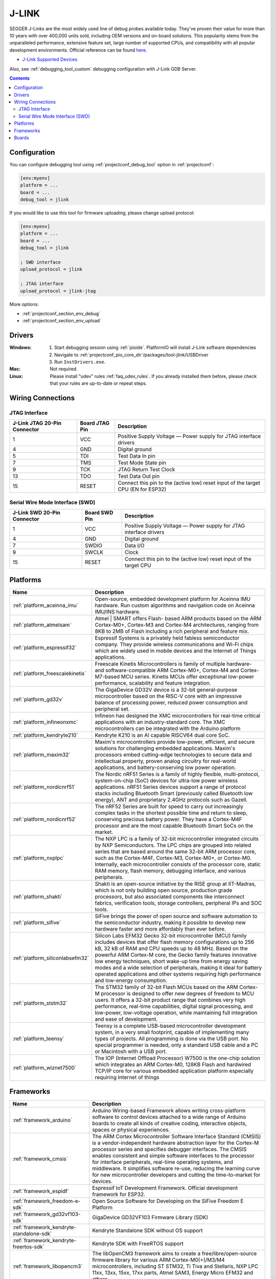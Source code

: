 ..  Copyright (c) 2014-present PlatformIO <contact@platformio.org>
    Licensed under the Apache License, Version 2.0 (the "License");
    you may not use this file except in compliance with the License.
    You may obtain a copy of the License at
       http://www.apache.org/licenses/LICENSE-2.0
    Unless required by applicable law or agreed to in writing, software
    distributed under the License is distributed on an "AS IS" BASIS,
    WITHOUT WARRANTIES OR CONDITIONS OF ANY KIND, either express or implied.
    See the License for the specific language governing permissions and
    limitations under the License.

.. _debugging_tool_jlink:

J-LINK
======

.. image:: ../../_static/images/debug_probes/jlink.png
  :target: https://www.segger.com/jlink-debug-probes.html?utm_source=platformio&utm_medium=docs

SEGGER J-Links are the most widely used line of debug probes available today.
They've proven their value for more than 10 years with over 400,000 units sold,
including OEM versions and on-board solutions. This popularity stems from the
unparalleled performance, extensive feature set, large number of supported
CPUs, and compatibility with all popular development environments.
Official reference can be found `here <https://www.segger.com/jlink-debug-probes.html?utm_source=platformio&utm_medium=docs>`__.

* `J-Link Supported Devices <https://www.segger.com/downloads/supported_devices_jlink.php?utm_source=platformio&utm_medium=docs>`__

Also, see :ref:`debugging_tool_custom` debugging configuration with
J-Link GDB Server.

.. contents:: Contents
    :local:

Configuration
-------------

You can configure debugging tool using :ref:`projectconf_debug_tool` option in
:ref:`projectconf`:

.. code-block:: ini

    [env:myenv]
    platform = ...
    board = ...
    debug_tool = jlink

If you would like to use this tool for firmware uploading, please change
upload protocol:

.. code-block:: ini

    [env:myenv]
    platform = ...
    board = ...
    debug_tool = jlink

    ; SWD interface
    upload_protocol = jlink

    ; JTAG interface
    upload_protocol = jlink-jtag

More options:

* :ref:`projectconf_section_env_debug`
* :ref:`projectconf_section_env_upload`

Drivers
-------

:Windows:
  1. Start debugging session using :ref:`pioide`. PlatformIO will install
     J-Link software dependencies
  2. Navigate to :ref:`projectconf_pio_core_dir`/packages/tool-jlink/USBDriver
  3. Run ``InstDrivers.exe``.

:Mac:
  Not required.

:Linux:
  Please install "udev" rules :ref:`faq_udev_rules`. If you already installed
  them before, please check that your rules are up-to-date or repeat steps.

Wiring Connections
------------------

.. image:: ../../_static/images/debug_probes/generic_jtag_swd_connector.jpg

JTAG Interface
~~~~~~~~~~~~~~

.. list-table::
  :header-rows:  1

  * - J-Link JTAG 20-Pin Connector
    - Board JTAG Pin
    - Description
  * - 1
    - VCC
    - Positive Supply Voltage — Power supply for JTAG interface drivers
  * - 4
    - GND
    - Digital ground
  * - 5
    - TDI
    - Test Data In pin
  * - 7
    - TMS
    - Test Mode State pin
  * - 9
    - TCK
    - JTAG Return Test Clock
  * - 13
    - TDO
    - Test Data Out pin
  * - 15
    - RESET
    - Connect this pin to the (active low) reset input of the target CPU (EN for ESP32)

Serial Wire Mode Interface (SWD)
~~~~~~~~~~~~~~~~~~~~~~~~~~~~~~~~

.. list-table::
  :header-rows:  1

  * - J-Link SWD 20-Pin Connector
    - Board SWD Pin
    - Description
  * - 1
    - VCC
    - Positive Supply Voltage — Power supply for JTAG interface drivers
  * - 4
    - GND
    - Digital ground
  * - 7
    - SWDIO
    - Data I/O
  * - 9
    - SWCLK
    - Clock
  * - 15
    - RESET
    - Connect this pin to the (active low) reset input of the target CPU

.. begin_platforms

Platforms
---------
.. list-table::
    :header-rows:  1

    * - Name
      - Description

    * - :ref:`platform_aceinna_imu`
      - Open-source, embedded development platform for Aceinna IMU hardware. Run custom algorithms and navigation code on Aceinna IMU/INS hardware.

    * - :ref:`platform_atmelsam`
      - Atmel | SMART offers Flash- based ARM products based on the ARM Cortex-M0+, Cortex-M3 and Cortex-M4 architectures, ranging from 8KB to 2MB of Flash including a rich peripheral and feature mix.

    * - :ref:`platform_espressif32`
      - Espressif Systems is a privately held fabless semiconductor company. They provide wireless communications and Wi-Fi chips which are widely used in mobile devices and the Internet of Things applications.

    * - :ref:`platform_freescalekinetis`
      - Freescale Kinetis Microcontrollers is family of multiple hardware- and software-compatible ARM Cortex-M0+, Cortex-M4 and Cortex-M7-based MCU series. Kinetis MCUs offer exceptional low-power performance, scalability and feature integration.

    * - :ref:`platform_gd32v`
      - The GigaDevice GD32V device is a 32-bit general-purpose microcontroller based on the RISC-V core with an impressive balance of processing power, reduced power consumption and peripheral set.

    * - :ref:`platform_infineonxmc`
      - Infineon has designed the XMC microcontrollers for real-time critical applications with an industry-standard core. The XMC microcontrollers can be integrated with the Arduino platform

    * - :ref:`platform_kendryte210`
      - Kendryte K210 is an AI capable RISCV64 dual core SoC.

    * - :ref:`platform_maxim32`
      - Maxim's microcontrollers provide low-power, efficient, and secure solutions for challenging embedded applications. Maxim's processors embed cutting-edge technologies to secure data and intellectual property, proven analog circuitry for real-world applications, and battery-conserving low power operation.

    * - :ref:`platform_nordicnrf51`
      - The Nordic nRF51 Series is a family of highly flexible, multi-protocol, system-on-chip (SoC) devices for ultra-low power wireless applications. nRF51 Series devices support a range of protocol stacks including Bluetooth Smart (previously called Bluetooth low energy), ANT and proprietary 2.4GHz protocols such as Gazell.

    * - :ref:`platform_nordicnrf52`
      - The nRF52 Series are built for speed to carry out increasingly complex tasks in the shortest possible time and return to sleep, conserving precious battery power. They have a Cortex-M4F processor and are the most capable Bluetooth Smart SoCs on the market.

    * - :ref:`platform_nxplpc`
      - The NXP LPC is a family of 32-bit microcontroller integrated circuits by NXP Semiconductors. The LPC chips are grouped into related series that are based around the same 32-bit ARM processor core, such as the Cortex-M4F, Cortex-M3, Cortex-M0+, or Cortex-M0. Internally, each microcontroller consists of the processor core, static RAM memory, flash memory, debugging interface, and various peripherals.

    * - :ref:`platform_shakti`
      - Shakti is an open-source initiative by the RISE group at IIT-Madras, which is not only building open source, production grade processors, but also associated components like interconnect fabrics, verification tools, storage controllers, peripheral IPs and SOC tools.

    * - :ref:`platform_sifive`
      - SiFive brings the power of open source and software automation to the semiconductor industry, making it possible to develop new hardware faster and more affordably than ever before. 

    * - :ref:`platform_siliconlabsefm32`
      - Silicon Labs EFM32 Gecko 32-bit microcontroller (MCU) family includes devices that offer flash memory configurations up to 256 kB, 32 kB of RAM and CPU speeds up to 48 MHz. Based on the powerful ARM Cortex-M core, the Gecko family features innovative low energy techniques, short wake-up time from energy saving modes and a wide selection of peripherals, making it ideal for battery operated applications and other systems requiring high performance and low-energy consumption.

    * - :ref:`platform_ststm32`
      - The STM32 family of 32-bit Flash MCUs based on the ARM Cortex-M processor is designed to offer new degrees of freedom to MCU users. It offers a 32-bit product range that combines very high performance, real-time capabilities, digital signal processing, and low-power, low-voltage operation, while maintaining full integration and ease of development.

    * - :ref:`platform_teensy`
      - Teensy is a complete USB-based microcontroller development system, in a very small footprint, capable of implementing many types of projects. All programming is done via the USB port. No special programmer is needed, only a standard USB cable and a PC or Macintosh with a USB port.

    * - :ref:`platform_wiznet7500`
      - The IOP (Internet Offload Processor) W7500 is the one-chip solution which integrates an ARM Cortex-M0, 128KB Flash and hardwired TCP/IP core for various embedded application platform especially requiring Internet of things

Frameworks
----------
.. list-table::
    :header-rows:  1

    * - Name
      - Description

    * - :ref:`framework_arduino`
      - Arduino Wiring-based Framework allows writing cross-platform software to control devices attached to a wide range of Arduino boards to create all kinds of creative coding, interactive objects, spaces or physical experiences.

    * - :ref:`framework_cmsis`
      - The ARM Cortex Microcontroller Software Interface Standard (CMSIS) is a vendor-independent hardware abstraction layer for the Cortex-M processor series and specifies debugger interfaces. The CMSIS enables consistent and simple software interfaces to the processor for interface peripherals, real-time operating systems, and middleware. It simplifies software re-use, reducing the learning curve for new microcontroller developers and cutting the time-to-market for devices.

    * - :ref:`framework_espidf`
      - Espressif IoT Development Framework. Official development framework for ESP32.

    * - :ref:`framework_freedom-e-sdk`
      - Open Source Software for Developing on the SiFive Freedom E Platform

    * - :ref:`framework_gd32vf103-sdk`
      - GigaDevice GD32VF103 Firmware Library (SDK)

    * - :ref:`framework_kendryte-standalone-sdk`
      - Kendryte Standalone SDK without OS support

    * - :ref:`framework_kendryte-freertos-sdk`
      - Kendryte SDK with FreeRTOS support

    * - :ref:`framework_libopencm3`
      - The libOpenCM3 framework aims to create a free/libre/open-source firmware library for various ARM Cortex-M0(+)/M3/M4 microcontrollers, including ST STM32, Ti Tiva and Stellaris, NXP LPC 11xx, 13xx, 15xx, 17xx parts, Atmel SAM3, Energy Micro EFM32 and others.

    * - :ref:`framework_mbed`
      - The mbed framework The mbed SDK has been designed to provide enough hardware abstraction to be intuitive and concise, yet powerful enough to build complex projects. It is built on the low-level ARM CMSIS APIs, allowing you to code down to the metal if needed. In addition to RTOS, USB and Networking libraries, a cookbook of hundreds of reusable peripheral and module libraries have been built on top of the SDK by the mbed Developer Community.

    * - :ref:`framework_shakti-sdk`
      - A software development kit for developing applications on Shakti class of processors

    * - :ref:`framework_simba`
      - Simba is an RTOS and build framework. It aims to make embedded programming easy and portable.

    * - :ref:`framework_spl`
      - The ST Standard Peripheral Library provides a set of functions for handling the peripherals on the STM32 Cortex-M3 family. The idea is to save the user (the new user, in particular) having to deal directly with the registers.

    * - :ref:`framework_stm32cube`
      - STM32Cube embedded software libraries, including: The HAL hardware abstraction layer, enabling portability between different STM32 devices via standardized API calls; The Low-Layer (LL) APIs, a light-weight, optimized, expert oriented set of APIs designed for both performance and runtime efficiency.

    * - :ref:`framework_zephyr`
      - The Zephyr Project is a scalable real-time operating system (RTOS) supporting multiple hardware architectures, optimized for resource constrained devices, and built with safety and security in mind.

Boards
------

.. note::
    For more detailed ``board`` information please scroll tables below by horizontal.


.. list-table::
    :header-rows:  1

    * - Name
      - Platform
      - Debug
      - MCU
      - Frequency
      - Flash
      - RAM
    * - :ref:`board_ststm32_1bitsy_stm32f415rgt`
      - :ref:`platform_ststm32`
      - External
      - STM32F415RGT
      - 168MHz
      - 1MB
      - 128KB
    * - :ref:`board_ststm32_disco_f412zg`
      - :ref:`platform_ststm32`
      - On-board
      - STM32F412ZGT6
      - 100MHz
      - 1MB
      - 256KB
    * - :ref:`board_ststm32_disco_f723ie`
      - :ref:`platform_ststm32`
      - On-board
      - STM32F723IEK6
      - 216MHz
      - 512KB
      - 192KB
    * - :ref:`board_ststm32_armed_v1`
      - :ref:`platform_ststm32`
      - External
      - STM32F407VET6
      - 168MHz
      - 512KB
      - 192KB
    * - :ref:`board_ststm32_rumba32_f446ve`
      - :ref:`platform_ststm32`
      - External
      - STM32F446RET6
      - 180MHz
      - 512KB
      - 128KB
    * - :ref:`board_ststm32_remram_v1`
      - :ref:`platform_ststm32`
      - On-board
      - STM32F765VIT6
      - 216MHz
      - 2MB
      - 512KB
    * - :ref:`board_ststm32_st3dp001_eval`
      - :ref:`platform_ststm32`
      - On-board
      - STM32F401VGT6
      - 84MHz
      - 512KB
      - 96KB
    * - :ref:`board_ststm32_b96b_f446ve`
      - :ref:`platform_ststm32`
      - On-board
      - STM32F446VET6
      - 168MHz
      - 512KB
      - 128KB
    * - :ref:`board_nordicnrf52_96b_nitrogen`
      - :ref:`platform_nordicnrf52`
      - External
      - NRF52832
      - 64MHz
      - 512KB
      - 64KB
    * - :ref:`board_espressif32_esp32cam`
      - :ref:`platform_espressif32`
      - External
      - ESP32
      - 240MHz
      - 4MB
      - 320KB
    * - :ref:`board_espressif32_alksesp32`
      - :ref:`platform_espressif32`
      - External
      - ESP32
      - 240MHz
      - 4MB
      - 320KB
    * - :ref:`board_nxplpc_lpc11u24_301`
      - :ref:`platform_nxplpc`
      - On-board
      - LPC11U24
      - 48MHz
      - 32KB
      - 8KB
    * - :ref:`board_aceinna_imu_LowCostRTK`
      - :ref:`platform_aceinna_imu`
      - On-board
      - STM32F469NIH6
      - 180MHz
      - 1MB
      - 384KB
    * - :ref:`board_aceinna_imu_OpenIMU300`
      - :ref:`platform_aceinna_imu`
      - External
      - STM32F405RG
      - 120MHz
      - 1MB
      - 128KB
    * - :ref:`board_aceinna_imu_OpenIMU300ZA`
      - :ref:`platform_aceinna_imu`
      - External
      - STM32F405RG
      - 120MHz
      - 1MB
      - 128KB
    * - :ref:`board_aceinna_imu_OpenIMU330`
      - :ref:`platform_aceinna_imu`
      - External
      - STM32L431CB
      - 80MHz
      - 128KB
      - 64KB
    * - :ref:`board_nordicnrf52_adafruit_feather_nrf52832`
      - :ref:`platform_nordicnrf52`
      - External
      - NRF52832
      - 64MHz
      - 512KB
      - 64KB
    * - :ref:`board_atmelsam_adafruit_circuitplayground_m0`
      - :ref:`platform_atmelsam`
      - External
      - SAMD21G18A
      - 48MHz
      - 256KB
      - 32KB
    * - :ref:`board_atmelsam_adafruit_crickit_m0`
      - :ref:`platform_atmelsam`
      - External
      - SAMD21G18A
      - 48MHz
      - 256KB
      - 32KB
    * - :ref:`board_espressif32_featheresp32`
      - :ref:`platform_espressif32`
      - External
      - ESP32
      - 240MHz
      - 4MB
      - 320KB
    * - :ref:`board_atmelsam_adafruit_feather_m0`
      - :ref:`platform_atmelsam`
      - External
      - SAMD21G18A
      - 48MHz
      - 256KB
      - 32KB
    * - :ref:`board_atmelsam_adafruit_feather_m0_express`
      - :ref:`platform_atmelsam`
      - External
      - SAMD21G18A
      - 48MHz
      - 256KB
      - 32KB
    * - :ref:`board_atmelsam_adafruit_feather_m4`
      - :ref:`platform_atmelsam`
      - External
      - SAMD51J19A
      - 120MHz
      - 512KB
      - 192KB
    * - :ref:`board_nordicnrf52_adafruit_feather_nrf52840`
      - :ref:`platform_nordicnrf52`
      - External
      - NRF52840
      - 64MHz
      - 796KB
      - 243KB
    * - :ref:`board_atmelsam_adafruit_gemma_m0`
      - :ref:`platform_atmelsam`
      - External
      - SAMD21E18A
      - 48MHz
      - 256KB
      - 32KB
    * - :ref:`board_atmelsam_adafruit_grandcentral_m4`
      - :ref:`platform_atmelsam`
      - External
      - SAMD51P20A
      - 120MHz
      - 1MB
      - 256KB
    * - :ref:`board_atmelsam_adafruit_hallowing`
      - :ref:`platform_atmelsam`
      - External
      - SAMD21G18A
      - 48MHz
      - 256KB
      - 32KB
    * - :ref:`board_atmelsam_adafruit_hallowing_m4`
      - :ref:`platform_atmelsam`
      - External
      - SAMD51J19A
      - 120MHz
      - 496KB
      - 192KB
    * - :ref:`board_atmelsam_adafruit_itsybitsy_m0`
      - :ref:`platform_atmelsam`
      - External
      - SAMD21G18A
      - 48MHz
      - 256KB
      - 32KB
    * - :ref:`board_atmelsam_adafruit_itsybitsy_m4`
      - :ref:`platform_atmelsam`
      - External
      - SAMD51G19A
      - 120MHz
      - 512KB
      - 192KB
    * - :ref:`board_atmelsam_adafruit_monster_m4sk`
      - :ref:`platform_atmelsam`
      - External
      - SAMD51J19A
      - 120MHz
      - 496KB
      - 192KB
    * - :ref:`board_atmelsam_adafruit_metro_m0`
      - :ref:`platform_atmelsam`
      - External
      - SAMD21G18A
      - 48MHz
      - 256KB
      - 32KB
    * - :ref:`board_atmelsam_adafruit_metro_m4`
      - :ref:`platform_atmelsam`
      - External
      - SAMD51J19A
      - 120MHz
      - 512KB
      - 192KB
    * - :ref:`board_atmelsam_adafruit_metro_m4_airliftlite`
      - :ref:`platform_atmelsam`
      - External
      - SAMD51J19A
      - 120MHz
      - 512KB
      - 192KB
    * - :ref:`board_atmelsam_adafruit_pygamer_advance_m4`
      - :ref:`platform_atmelsam`
      - External
      - SAMD51J20A
      - 120MHz
      - 1MB
      - 256KB
    * - :ref:`board_atmelsam_adafruit_pygamer_m4`
      - :ref:`platform_atmelsam`
      - External
      - SAMD51J19A
      - 120MHz
      - 512KB
      - 192KB
    * - :ref:`board_atmelsam_adafruit_pyportal_m4`
      - :ref:`platform_atmelsam`
      - External
      - SAMD51J20A
      - 120MHz
      - 1MB
      - 256KB
    * - :ref:`board_atmelsam_adafruit_trellis_m4`
      - :ref:`platform_atmelsam`
      - External
      - SAMD51J19A
      - 120MHz
      - 512KB
      - 192KB
    * - :ref:`board_atmelsam_adafruit_trinket_m0`
      - :ref:`platform_atmelsam`
      - External
      - SAMD21E18A
      - 48MHz
      - 256KB
      - 32KB
    * - :ref:`board_atmelsam_adafruit_pirkey`
      - :ref:`platform_atmelsam`
      - External
      - SAMD21E18A
      - 48MHz
      - 256KB
      - 32KB
    * - :ref:`board_atmelsam_adafruit_pybadge_airlift_m4`
      - :ref:`platform_atmelsam`
      - External
      - SAMD51J20A
      - 120MHz
      - 1008KB
      - 192KB
    * - :ref:`board_atmelsam_adafruit_pybadge_m4`
      - :ref:`platform_atmelsam`
      - External
      - SAMD51J19A
      - 120MHz
      - 512KB
      - 192KB
    * - :ref:`board_ststm32_afroflight_f103cb`
      - :ref:`platform_ststm32`
      - External
      - STM32F103CBT6
      - 72MHz
      - 128KB
      - 20KB
    * - :ref:`board_atmelsam_due`
      - :ref:`platform_atmelsam`
      - External
      - AT91SAM3X8E
      - 84MHz
      - 512KB
      - 96KB
    * - :ref:`board_atmelsam_dueUSB`
      - :ref:`platform_atmelsam`
      - External
      - AT91SAM3X8E
      - 84MHz
      - 512KB
      - 96KB
    * - :ref:`board_atmelsam_mzeroUSB`
      - :ref:`platform_atmelsam`
      - External
      - SAMD21G18A
      - 48MHz
      - 256KB
      - 32KB
    * - :ref:`board_atmelsam_mzeroproUSB`
      - :ref:`platform_atmelsam`
      - External
      - SAMD21G18A
      - 48MHz
      - 256KB
      - 32KB
    * - :ref:`board_atmelsam_mzeropro`
      - :ref:`platform_atmelsam`
      - On-board
      - SAMD21G18A
      - 48MHz
      - 256KB
      - 32KB
    * - :ref:`board_atmelsam_mkrfox1200`
      - :ref:`platform_atmelsam`
      - External
      - SAMD21G18A
      - 48MHz
      - 256KB
      - 32KB
    * - :ref:`board_atmelsam_mkrgsm1400`
      - :ref:`platform_atmelsam`
      - External
      - SAMD21G18A
      - 48MHz
      - 256KB
      - 32KB
    * - :ref:`board_atmelsam_mkrnb1500`
      - :ref:`platform_atmelsam`
      - External
      - SAMD21G18A
      - 48MHz
      - 256KB
      - 32KB
    * - :ref:`board_atmelsam_mkrwan1300`
      - :ref:`platform_atmelsam`
      - External
      - SAMD21G18A
      - 48MHz
      - 256KB
      - 32KB
    * - :ref:`board_atmelsam_mkrwifi1010`
      - :ref:`platform_atmelsam`
      - External
      - SAMD21G18A
      - 48MHz
      - 256KB
      - 32KB
    * - :ref:`board_atmelsam_mkr1000USB`
      - :ref:`platform_atmelsam`
      - External
      - SAMD21G18A
      - 48MHz
      - 256KB
      - 32KB
    * - :ref:`board_atmelsam_mkrzero`
      - :ref:`platform_atmelsam`
      - External
      - SAMD21G18A
      - 48MHz
      - 256KB
      - 32KB
    * - :ref:`board_atmelsam_tian`
      - :ref:`platform_atmelsam`
      - External
      - SAMD21G18A
      - 48MHz
      - 256KB
      - 32KB
    * - :ref:`board_atmelsam_zero`
      - :ref:`platform_atmelsam`
      - On-board
      - SAMD21G18A
      - 48MHz
      - 256KB
      - 32KB
    * - :ref:`board_atmelsam_zeroUSB`
      - :ref:`platform_atmelsam`
      - External
      - SAMD21G18A
      - 48MHz
      - 256KB
      - 32KB
    * - :ref:`board_ststm32_armstrap_eagle1024`
      - :ref:`platform_ststm32`
      - External
      - STM32F417VGT6
      - 168MHz
      - 1MB
      - 192KB
    * - :ref:`board_ststm32_armstrap_eagle2048`
      - :ref:`platform_ststm32`
      - External
      - STM32F427VIT6
      - 168MHz
      - 1.99MB
      - 256KB
    * - :ref:`board_ststm32_armstrap_eagle512`
      - :ref:`platform_ststm32`
      - External
      - STM32F407VET6
      - 168MHz
      - 512KB
      - 192KB
    * - :ref:`board_shakti_artix7_35t`
      - :ref:`platform_shakti`
      - On-board
      - E-CLASS
      - 50MHz
      - 0B
      - 128KB
    * - :ref:`board_shakti_artix7_100t`
      - :ref:`platform_shakti`
      - On-board
      - C-CLASS
      - 50MHz
      - 0B
      - 128MB
    * - :ref:`board_sifive_e310-arty`
      - :ref:`platform_sifive`
      - On-board
      - FE310
      - 450MHz
      - 16MB
      - 256MB
    * - :ref:`board_atmelsam_samr21_xpro`
      - :ref:`platform_atmelsam`
      - On-board
      - SAMR21G18A
      - 48MHz
      - 256KB
      - 32KB
    * - :ref:`board_atmelsam_samd21g18a`
      - :ref:`platform_atmelsam`
      - On-board
      - SAMD21G18A
      - 48MHz
      - 256KB
      - 32KB
    * - :ref:`board_atmelsam_samd21_xpro`
      - :ref:`platform_atmelsam`
      - On-board
      - SAMD21J18A
      - 48MHz
      - 256KB
      - 32KB
    * - :ref:`board_atmelsam_saml21_xpro_b`
      - :ref:`platform_atmelsam`
      - On-board
      - SAML21J18B
      - 48MHz
      - 256KB
      - 32KB
    * - :ref:`board_nordicnrf51_bbcmicrobit`
      - :ref:`platform_nordicnrf51`
      - On-board
      - NRF51822
      - 16MHz
      - 256KB
      - 16KB
    * - :ref:`board_nordicnrf52_laird_bl652_dvk`
      - :ref:`platform_nordicnrf52`
      - On-board
      - NRF52832
      - 64MHz
      - 512KB
      - 64KB
    * - :ref:`board_nordicnrf52_laird_bl654_dvk`
      - :ref:`platform_nordicnrf52`
      - On-board
      - NRF52840
      - 64MHz
      - 1MB
      - 256KB
    * - :ref:`board_nxplpc_lpc4330_m4`
      - :ref:`platform_nxplpc`
      - On-board
      - LPC4330
      - 204MHz
      - 8MB
      - 264KB
    * - :ref:`board_ststm32_black_f407ve`
      - :ref:`platform_ststm32`
      - External
      - STM32F407VET6
      - 168MHz
      - 512KB
      - 128KB
    * - :ref:`board_ststm32_black_f407vg`
      - :ref:`platform_ststm32`
      - External
      - STM32F407VGT6
      - 168MHz
      - 512KB
      - 128KB
    * - :ref:`board_ststm32_black_f407ze`
      - :ref:`platform_ststm32`
      - External
      - STM32F407ZET6
      - 168MHz
      - 512KB
      - 128KB
    * - :ref:`board_ststm32_black_f407zg`
      - :ref:`platform_ststm32`
      - External
      - STM32F407ZGT6
      - 168MHz
      - 1MB
      - 128KB
    * - :ref:`board_ststm32_blackpill_f103c8`
      - :ref:`platform_ststm32`
      - External
      - STM32F103C8T6
      - 72MHz
      - 64KB
      - 20KB
    * - :ref:`board_ststm32_blackpill_f103c8_128`
      - :ref:`platform_ststm32`
      - External
      - STM32F103C8T6
      - 72MHz
      - 128KB
      - 20KB
    * - :ref:`board_ststm32_robotdyn_blackpill_f303cc`
      - :ref:`platform_ststm32`
      - External
      - STM32F303CCT6
      - 72MHz
      - 256KB
      - 40KB
    * - :ref:`board_ststm32_blackpill_f401cc`
      - :ref:`platform_ststm32`
      - External
      - STM32F401CCT6
      - 84MHz
      - 256KB
      - 64KB
    * - :ref:`board_ststm32_blue_f407ve_mini`
      - :ref:`platform_ststm32`
      - External
      - STM32F407VET6
      - 168MHz
      - 512KB
      - 128KB
    * - :ref:`board_ststm32_bluepill_f103c6`
      - :ref:`platform_ststm32`
      - External
      - STM32F103C6T6
      - 72MHz
      - 32KB
      - 10KB
    * - :ref:`board_ststm32_bluepill_f103c8`
      - :ref:`platform_ststm32`
      - External
      - STM32F103C8T6
      - 72MHz
      - 64KB
      - 20KB
    * - :ref:`board_ststm32_bluepill_f103c8_128k`
      - :ref:`platform_ststm32`
      - External
      - STM32F103C8T6
      - 72MHz
      - 128KB
      - 20KB
    * - :ref:`board_nordicnrf52_bluey`
      - :ref:`platform_nordicnrf52`
      - External
      - NRF52832
      - 64MHz
      - 512KB
      - 64KB
    * - :ref:`board_nordicnrf51_bluz_dk`
      - :ref:`platform_nordicnrf51`
      - External
      - NRF51822
      - 32MHz
      - 256KB
      - 32KB
    * - :ref:`board_nxplpc_lpc11u35_501`
      - :ref:`platform_nxplpc`
      - External
      - LPC11U35
      - 48MHz
      - 64KB
      - 10KB
    * - :ref:`board_nordicnrf51_calliope_mini`
      - :ref:`platform_nordicnrf51`
      - On-board
      - NRF51822
      - 16MHz
      - 256KB
      - 16KB
    * - :ref:`board_nordicnrf52_adafruit_cplaynrf52840`
      - :ref:`platform_nordicnrf52`
      - External
      - NRF52840
      - 64MHz
      - 796KB
      - 243KB
    * - :ref:`board_nxplpc_elektor_cocorico`
      - :ref:`platform_nxplpc`
      - On-board
      - LPC812
      - 30MHz
      - 16KB
      - 4KB
    * - :ref:`board_ststm32_coreboard_f401rc`
      - :ref:`platform_ststm32`
      - External
      - STM32F401RCT6
      - 84MHz
      - 256KB
      - 64KB
    * - :ref:`board_espressif32_d-duino-32`
      - :ref:`platform_espressif32`
      - External
      - ESP32
      - 240MHz
      - 4MB
      - 320KB
    * - :ref:`board_espressif32_esp32doit-devkit-v1`
      - :ref:`platform_espressif32`
      - External
      - ESP32
      - 240MHz
      - 4MB
      - 320KB
    * - :ref:`board_nordicnrf52_delta_dfbm_nq620`
      - :ref:`platform_nordicnrf52`
      - On-board
      - NRF52832
      - 64MHz
      - 512KB
      - 64KB
    * - :ref:`board_ststm32_demo_f030f4`
      - :ref:`platform_ststm32`
      - External
      - STM32F030F4P6
      - 48MHz
      - 16KB
      - 4KB
    * - :ref:`board_atmelsam_digix`
      - :ref:`platform_atmelsam`
      - External
      - AT91SAM3X8E
      - 84MHz
      - 512KB
      - 96KB
    * - :ref:`board_nxplpc_lpc1347`
      - :ref:`platform_nxplpc`
      - External
      - LPC1347
      - 72MHz
      - 64KB
      - 12KB
    * - :ref:`board_espressif32_pocket_32`
      - :ref:`platform_espressif32`
      - External
      - ESP32
      - 240MHz
      - 4MB
      - 320KB
    * - :ref:`board_nxplpc_lpc11u35`
      - :ref:`platform_nxplpc`
      - External
      - LPC11U35
      - 48MHz
      - 64KB
      - 10KB
    * - :ref:`board_siliconlabsefm32_efm32gg_stk3700`
      - :ref:`platform_siliconlabsefm32`
      - On-board
      - EFM32GG990F1024
      - 48MHz
      - 1MB
      - 128KB
    * - :ref:`board_siliconlabsefm32_efm32lg_stk3600`
      - :ref:`platform_siliconlabsefm32`
      - On-board
      - EFM32LG990F256
      - 48MHz
      - 256KB
      - 32KB
    * - :ref:`board_siliconlabsefm32_efm32wg_stk3800`
      - :ref:`platform_siliconlabsefm32`
      - On-board
      - EFM32WG990F256
      - 48MHz
      - 256KB
      - 32KB
    * - :ref:`board_siliconlabsefm32_efm32zg_stk3200`
      - :ref:`platform_siliconlabsefm32`
      - On-board
      - EFM32ZG222F32
      - 24MHz
      - 32KB
      - 4KB
    * - :ref:`board_espressif32_fm-devkit`
      - :ref:`platform_espressif32`
      - External
      - ESP32
      - 240MHz
      - 4MB
      - 320KB
    * - :ref:`board_espressif32_esp32vn-iot-uno`
      - :ref:`platform_espressif32`
      - External
      - ESP32
      - 240MHz
      - 4MB
      - 320KB
    * - :ref:`board_espressif32_espectro32`
      - :ref:`platform_espressif32`
      - External
      - ESP32
      - 240MHz
      - 4MB
      - 320KB
    * - :ref:`board_espressif32_espino32`
      - :ref:`platform_espressif32`
      - External
      - ESP32
      - 240MHz
      - 4MB
      - 320KB
    * - :ref:`board_nordicnrf52_electronut_blip`
      - :ref:`platform_nordicnrf52`
      - External
      - NRF52840
      - 64MHz
      - 1MB
      - 256KB
    * - :ref:`board_nordicnrf52_electronut_papyr`
      - :ref:`platform_nordicnrf52`
      - External
      - NRF52840
      - 64MHz
      - 1MB
      - 256KB
    * - :ref:`board_nxplpc_lpc4088_dm`
      - :ref:`platform_nxplpc`
      - On-board
      - LPC4088
      - 120MHz
      - 512KB
      - 96KB
    * - :ref:`board_nxplpc_lpc4088`
      - :ref:`platform_nxplpc`
      - On-board
      - LPC4088
      - 120MHz
      - 512KB
      - 96KB
    * - :ref:`board_ststm32_elmo_f411re`
      - :ref:`platform_ststm32`
      - External
      - STM32F411RET6
      - 100MHz
      - 512KB
      - 128KB
    * - :ref:`board_espressif32_esp-wrover-kit`
      - :ref:`platform_espressif32`
      - On-board
      - ESP32
      - 240MHz
      - 4MB
      - 320KB
    * - :ref:`board_espressif32_esp32dev`
      - :ref:`platform_espressif32`
      - External
      - ESP32
      - 240MHz
      - 4MB
      - 320KB
    * - :ref:`board_freescalekinetis_IBMEthernetKit`
      - :ref:`platform_freescalekinetis`
      - On-board
      - MK64FN1M0VLL12
      - 120MHz
      - 1MB
      - 256KB
    * - :ref:`board_ststm32_diymore_f407vgt`
      - :ref:`platform_ststm32`
      - External
      - STM32F407VGT6
      - 168MHz
      - 512KB
      - 128KB
    * - :ref:`board_ststm32_fk407m1`
      - :ref:`platform_ststm32`
      - External
      - STM32F407VET6
      - 168MHz
      - 512KB
      - 128KB
    * - :ref:`board_espressif32_firebeetle32`
      - :ref:`platform_espressif32`
      - External
      - ESP32
      - 240MHz
      - 4MB
      - 320KB
    * - :ref:`board_freescalekinetis_frdm_k20d50m`
      - :ref:`platform_freescalekinetis`
      - On-board
      - MK20DX128VLH5
      - 48MHz
      - 128KB
      - 16KB
    * - :ref:`board_freescalekinetis_frdm_k22f`
      - :ref:`platform_freescalekinetis`
      - On-board
      - MK22FN512VLH12
      - 120MHz
      - 512KB
      - 128KB
    * - :ref:`board_freescalekinetis_frdm_k64f`
      - :ref:`platform_freescalekinetis`
      - On-board
      - MK64FN1M0VLL12
      - 120MHz
      - 1MB
      - 256KB
    * - :ref:`board_freescalekinetis_frdm_k66f`
      - :ref:`platform_freescalekinetis`
      - On-board
      - MK66FN2M0VMD18
      - 180MHz
      - 2MB
      - 256KB
    * - :ref:`board_freescalekinetis_frdm_k82f`
      - :ref:`platform_freescalekinetis`
      - On-board
      - MK82FN256VLL15
      - 150MHz
      - 256KB
      - 256KB
    * - :ref:`board_freescalekinetis_frdm_kl05z`
      - :ref:`platform_freescalekinetis`
      - On-board
      - MKL05Z32VFM4
      - 48MHz
      - 32KB
      - 4KB
    * - :ref:`board_freescalekinetis_frdm_kl25z`
      - :ref:`platform_freescalekinetis`
      - On-board
      - MKL25Z128VLK4
      - 48MHz
      - 128KB
      - 16KB
    * - :ref:`board_freescalekinetis_frdm_kl27z`
      - :ref:`platform_freescalekinetis`
      - On-board
      - MKL27Z64VLH4
      - 48MHz
      - 64KB
      - 16KB
    * - :ref:`board_freescalekinetis_frdm_kl43z`
      - :ref:`platform_freescalekinetis`
      - On-board
      - MKL43Z256VLH4
      - 48MHz
      - 256KB
      - 32KB
    * - :ref:`board_freescalekinetis_frdm_kl46z`
      - :ref:`platform_freescalekinetis`
      - On-board
      - MKL46Z256VLL4
      - 48MHz
      - 256KB
      - 32KB
    * - :ref:`board_freescalekinetis_frdm_kl82z`
      - :ref:`platform_freescalekinetis`
      - External
      - MKL82Z128VLK7
      - 96MHz
      - 128KB
      - 96KB
    * - :ref:`board_freescalekinetis_frdm_kw24d`
      - :ref:`platform_freescalekinetis`
      - External
      - MKW24D512
      - 50MHz
      - 512KB
      - 64KB
    * - :ref:`board_freescalekinetis_frdm_kw41z`
      - :ref:`platform_freescalekinetis`
      - On-board
      - MKW41Z512VHT4
      - 48MHz
      - 512KB
      - 128KB
    * - :ref:`board_espressif32_frogboard`
      - :ref:`platform_espressif32`
      - External
      - ESP32
      - 240MHz
      - 4MB
      - 320KB
    * - :ref:`board_gd32v_gd32vf103v-eval`
      - :ref:`platform_gd32v`
      - External
      - GD32VF103VBT6
      - 108MHz
      - 128KB
      - 32KB
    * - :ref:`board_espressif32_heltec_wifi_lora_32`
      - :ref:`platform_espressif32`
      - External
      - ESP32
      - 240MHz
      - 4MB
      - 320KB
    * - :ref:`board_espressif32_heltec_wifi_lora_32_V2`
      - :ref:`platform_espressif32`
      - External
      - ESP32
      - 240MHz
      - 8MB
      - 320KB
    * - :ref:`board_espressif32_heltec_wireless_stick`
      - :ref:`platform_espressif32`
      - External
      - ESP32
      - 240MHz
      - 8MB
      - 320KB
    * - :ref:`board_freescalekinetis_hexiwear`
      - :ref:`platform_freescalekinetis`
      - External
      - MK64FN1M0VDC12
      - 120MHz
      - 1MB
      - 256KB
    * - :ref:`board_sifive_hifive1-revb`
      - :ref:`platform_sifive`
      - On-board
      - FE310
      - 320MHz
      - 16MB
      - 16KB
    * - :ref:`board_nordicnrf52_holyiot_yj16019`
      - :ref:`platform_nordicnrf52`
      - External
      - NRF52832
      - 64MHz
      - 512KB
      - 64KB
    * - :ref:`board_espressif32_hornbill32dev`
      - :ref:`platform_espressif32`
      - External
      - ESP32
      - 240MHz
      - 4MB
      - 320KB
    * - :ref:`board_espressif32_hornbill32minima`
      - :ref:`platform_espressif32`
      - External
      - ESP32
      - 240MHz
      - 4MB
      - 320KB
    * - :ref:`board_espressif32_iotaap_magnolia`
      - :ref:`platform_espressif32`
      - External
      - ESP32
      - 240MHz
      - 4MB
      - 320KB
    * - :ref:`board_nordicnrf52_adafruit_itsybitsy_nrf52840`
      - :ref:`platform_nordicnrf52`
      - On-board
      - NRF52840
      - 64MHz
      - 796KB
      - 243KB
    * - :ref:`board_ststm32_rhombio_l476dmw1k`
      - :ref:`platform_ststm32`
      - On-board
      - STM32L476VGT6
      - 80MHz
      - 1MB
      - 128KB
    * - :ref:`board_nxplpc_lpc11u68`
      - :ref:`platform_nxplpc`
      - On-board
      - LPC11U68
      - 50MHz
      - 256KB
      - 36KB
    * - :ref:`board_nxplpc_lpc824`
      - :ref:`platform_nxplpc`
      - On-board
      - LPC824
      - 30MHz
      - 32KB
      - 8KB
    * - :ref:`board_ststm32_malyanm200_f070cb`
      - :ref:`platform_ststm32`
      - External
      - STM32F070CBT6
      - 48MHz
      - 120KB
      - 14.81KB
    * - :ref:`board_maxim32_max32620fthr`
      - :ref:`platform_maxim32`
      - External
      - MAX32620FTHR
      - 96MHz
      - 2MB
      - 256KB
    * - :ref:`board_espressif32_mhetesp32devkit`
      - :ref:`platform_espressif32`
      - External
      - ESP32
      - 240MHz
      - 4MB
      - 320KB
    * - :ref:`board_espressif32_mhetesp32minikit`
      - :ref:`platform_espressif32`
      - External
      - ESP32
      - 240MHz
      - 4MB
      - 320KB
    * - :ref:`board_ststm32_mkr_sharky`
      - :ref:`platform_ststm32`
      - External
      - STM32WB55CG
      - 64MHz
      - 512KB
      - 192.00KB
    * - :ref:`board_atmelsam_mkrvidor4000`
      - :ref:`platform_atmelsam`
      - External
      - SAMD21G18A
      - 48MHz
      - 256KB
      - 32KB
    * - :ref:`board_ststm32_mts_dragonfly_f411re`
      - :ref:`platform_ststm32`
      - External
      - STM32F411RET6
      - 100MHz
      - 512KB
      - 128KB
    * - :ref:`board_atmelsam_macchina2`
      - :ref:`platform_atmelsam`
      - External
      - AT91SAM3X8E
      - 84MHz
      - 512KB
      - 96KB
    * - :ref:`board_nordicnrf52_nrf52832_mdk`
      - :ref:`platform_nordicnrf52`
      - On-board
      - NRF52832
      - 64MHz
      - 512KB
      - 64KB
    * - :ref:`board_nordicnrf52_nrf52840_mdk`
      - :ref:`platform_nordicnrf52`
      - On-board
      - NRF52840
      - 64MHz
      - 1MB
      - 256KB
    * - :ref:`board_ststm32_malyanm200_f103cb`
      - :ref:`platform_ststm32`
      - External
      - STM32F103CBT6
      - 72MHz
      - 120KB
      - 20KB
    * - :ref:`board_ststm32_maple`
      - :ref:`platform_ststm32`
      - External
      - STM32F103RBT6
      - 72MHz
      - 108KB
      - 17KB
    * - :ref:`board_ststm32_maple_ret6`
      - :ref:`platform_ststm32`
      - External
      - STM32F103RET6
      - 72MHz
      - 256KB
      - 48KB
    * - :ref:`board_ststm32_maple_mini_b20`
      - :ref:`platform_ststm32`
      - External
      - STM32F103CBT6
      - 72MHz
      - 120KB
      - 20KB
    * - :ref:`board_ststm32_maple_mini_origin`
      - :ref:`platform_ststm32`
      - External
      - STM32F103CBT6
      - 72MHz
      - 108KB
      - 17KB
    * - :ref:`board_maxim32_max32620hsp`
      - :ref:`platform_maxim32`
      - External
      - MAX32620
      - 96MHz
      - 2MB
      - 256KB
    * - :ref:`board_ststm32_mbed_connect_odin`
      - :ref:`platform_ststm32`
      - On-board
      - STM32F439ZIY6
      - 168MHz
      - 2MB
      - 256KB
    * - :ref:`board_nordicnrf52_adafruit_metro_nrf52840`
      - :ref:`platform_nordicnrf52`
      - External
      - NRF52840
      - 64MHz
      - 796KB
      - 243KB
    * - :ref:`board_ststm32_microduino32_flash`
      - :ref:`platform_ststm32`
      - External
      - STM32F103CBT6
      - 72MHz
      - 105.47KB
      - 16.60KB
    * - :ref:`board_ststm32_mxchip_az3166`
      - :ref:`platform_ststm32`
      - On-board
      - STM32F412ZGT6
      - 100MHz
      - 1MB
      - 256KB
    * - :ref:`board_atmelsam_minitronics20`
      - :ref:`platform_atmelsam`
      - External
      - SAMD21J18A
      - 48MHz
      - 256KB
      - 32KB
    * - :ref:`board_atmelsam_moteino_zero`
      - :ref:`platform_atmelsam`
      - External
      - SAMD21G18A
      - 48MHz
      - 256KB
      - 32KB
    * - :ref:`board_ststm32_mts_mdot_f405rg`
      - :ref:`platform_ststm32`
      - External
      - STM32F411RET6
      - 100MHz
      - 512KB
      - 128KB
    * - :ref:`board_ststm32_mts_mdot_f411re`
      - :ref:`platform_ststm32`
      - External
      - STM32F411RET6
      - 100MHz
      - 512KB
      - 128KB
    * - :ref:`board_ststm32_xdot_l151cc`
      - :ref:`platform_ststm32`
      - External
      - STM32L151CCU6
      - 32MHz
      - 256KB
      - 32KB
    * - :ref:`board_ststm32_netduino2plus`
      - :ref:`platform_ststm32`
      - External
      - STM32F405RGT6
      - 168MHz
      - 1MB
      - 192KB
    * - :ref:`board_ststm32_mote_l152rc`
      - :ref:`platform_ststm32`
      - External
      - STM32L152RC
      - 32MHz
      - 256KB
      - 32KB
    * - :ref:`board_atmelsam_nano_33_iot`
      - :ref:`platform_atmelsam`
      - External
      - SAMD21G18A
      - 48MHz
      - 256KB
      - 32KB
    * - :ref:`board_nxplpc_blueboard_lpc11u24`
      - :ref:`platform_nxplpc`
      - External
      - LPC11U24
      - 48MHz
      - 32KB
      - 8KB
    * - :ref:`board_nxplpc_lpc11c24`
      - :ref:`platform_nxplpc`
      - External
      - LPC11C24
      - 48MHz
      - 32KB
      - 8KB
    * - :ref:`board_nxplpc_lpc11u34_421`
      - :ref:`platform_nxplpc`
      - External
      - LPC11U34
      - 48MHz
      - 40KB
      - 8KB
    * - :ref:`board_nxplpc_lpc11u37_501`
      - :ref:`platform_nxplpc`
      - External
      - LPC11U37
      - 48MHz
      - 128KB
      - 10KB
    * - :ref:`board_nxplpc_lpc812`
      - :ref:`platform_nxplpc`
      - On-board
      - LPC812
      - 30MHz
      - 16KB
      - 4KB
    * - :ref:`board_nxplpc_lpc1549`
      - :ref:`platform_nxplpc`
      - External
      - LPC1549
      - 72MHz
      - 256KB
      - 36KB
    * - :ref:`board_nxplpc_lpc54114`
      - :ref:`platform_nxplpc`
      - On-board
      - LPC54114J256BD64
      - 100MHz
      - 256KB
      - 192KB
    * - :ref:`board_nxplpc_lpc546xx`
      - :ref:`platform_nxplpc`
      - On-board
      - LPC54608ET512
      - 180MHz
      - 512KB
      - 200KB
    * - :ref:`board_nxplpc_lpc11u24`
      - :ref:`platform_nxplpc`
      - On-board
      - LPC11U24
      - 48MHz
      - 32KB
      - 8KB
    * - :ref:`board_nxplpc_lpc1768`
      - :ref:`platform_nxplpc`
      - On-board
      - LPC1768
      - 96MHz
      - 512KB
      - 64KB
    * - :ref:`board_espressif32_node32s`
      - :ref:`platform_espressif32`
      - External
      - ESP32
      - 240MHz
      - 4MB
      - 320KB
    * - :ref:`board_espressif32_nodemcu-32s`
      - :ref:`platform_espressif32`
      - External
      - ESP32
      - 240MHz
      - 4MB
      - 320KB
    * - :ref:`board_nordicnrf51_nrf51_beacon`
      - :ref:`platform_nordicnrf51`
      - On-board
      - NRF51822
      - 32MHz
      - 256KB
      - 32KB
    * - :ref:`board_nordicnrf52_thingy_52`
      - :ref:`platform_nordicnrf52`
      - External
      - NRF52832
      - 64MHz
      - 512KB
      - 64KB
    * - :ref:`board_nordicnrf51_nrf51_dongle`
      - :ref:`platform_nordicnrf51`
      - On-board
      - NRF51822
      - 32MHz
      - 256KB
      - 32KB
    * - :ref:`board_nordicnrf51_nrf51_dk`
      - :ref:`platform_nordicnrf51`
      - On-board
      - NRF51822
      - 32MHz
      - 256KB
      - 32KB
    * - :ref:`board_nordicnrf52_nrf52_dk`
      - :ref:`platform_nordicnrf52`
      - On-board
      - NRF52832
      - 64MHz
      - 512KB
      - 64KB
    * - :ref:`board_nordicnrf52_nrf52840_dk`
      - :ref:`platform_nordicnrf52`
      - On-board
      - NRF52840
      - 64MHz
      - 1MB
      - 256KB
    * - :ref:`board_nordicnrf52_nrf52840_dk_adafruit`
      - :ref:`platform_nordicnrf52`
      - On-board
      - NRF52840
      - 64MHz
      - 796KB
      - 243KB
    * - :ref:`board_ststm32_nucleo_g071rb`
      - :ref:`platform_ststm32`
      - External
      - STM32G071RBT6
      - 24MHz
      - 2MB
      - 128KB
    * - :ref:`board_ststm32_nucleo_g431kb`
      - :ref:`platform_ststm32`
      - External
      - STM32G431KBT6
      - 24MHz
      - 128KB
      - 32KB
    * - :ref:`board_ststm32_nucleo_g431rb`
      - :ref:`platform_ststm32`
      - External
      - STM32G431RBT6
      - 24MHz
      - 128KB
      - 32KB
    * - :ref:`board_ststm32_nucleo_g474re`
      - :ref:`platform_ststm32`
      - External
      - STM32G474RET6
      - 17MHz
      - 512KB
      - 128KB
    * - :ref:`board_espressif32_esp32-devkitlipo`
      - :ref:`platform_espressif32`
      - External
      - ESP32
      - 240MHz
      - 4MB
      - 320KB
    * - :ref:`board_espressif32_esp32-evb`
      - :ref:`platform_espressif32`
      - External
      - ESP32
      - 240MHz
      - 4MB
      - 320KB
    * - :ref:`board_espressif32_esp32-gateway`
      - :ref:`platform_espressif32`
      - External
      - ESP32
      - 240MHz
      - 4MB
      - 320KB
    * - :ref:`board_ststm32_olimexino`
      - :ref:`platform_ststm32`
      - External
      - STM32F103RBT6
      - 72MHz
      - 128KB
      - 20KB
    * - :ref:`board_nordicnrf51_oshchip`
      - :ref:`platform_nordicnrf51`
      - External
      - NRF51822
      - 32MHz
      - 256KB
      - 32KB
    * - :ref:`board_ststm32_olimex_p405`
      - :ref:`platform_ststm32`
      - External
      - STM32F405RGT6
      - 168MHz
      - 1MB
      - 192KB
    * - :ref:`board_ststm32_nucleo_wb55rg_p`
      - :ref:`platform_ststm32`
      - On-board
      - STM32WB55RG
      - 64MHz
      - 512KB
      - 192.00KB
    * - :ref:`board_nordicnrf52_particle_argon`
      - :ref:`platform_nordicnrf52`
      - External
      - NRF52840
      - 64MHz
      - 796KB
      - 243KB
    * - :ref:`board_nordicnrf52_particle_boron`
      - :ref:`platform_nordicnrf52`
      - External
      - NRF52840
      - 64MHz
      - 796KB
      - 243KB
    * - :ref:`board_espressif32_lopy`
      - :ref:`platform_espressif32`
      - External
      - ESP32
      - 240MHz
      - 4MB
      - 320KB
    * - :ref:`board_espressif32_lopy4`
      - :ref:`platform_espressif32`
      - External
      - ESP32
      - 240MHz
      - 4MB
      - 1.25MB
    * - :ref:`board_ststm32_rak811_tracker`
      - :ref:`platform_ststm32`
      - External
      - STM32L151RBT6
      - 32MHz
      - 128KB
      - 16KB
    * - :ref:`board_ststm32_rak811_tracker_32`
      - :ref:`platform_ststm32`
      - External
      - STM32L151RBT6
      - 32MHz
      - 128KB
      - 32KB
    * - :ref:`board_ststm32_rhf76_052`
      - :ref:`platform_ststm32`
      - External
      - STM32L051C8T6
      - 84MHz
      - 64KB
      - 8KB
    * - :ref:`board_nordicnrf51_redBearLabBLENano`
      - :ref:`platform_nordicnrf51`
      - On-board
      - NRF51822
      - 16MHz
      - 256KB
      - 32KB
    * - :ref:`board_nordicnrf52_redbear_blenano2`
      - :ref:`platform_nordicnrf52`
      - On-board
      - NRF52832
      - 64MHz
      - 512KB
      - 64KB
    * - :ref:`board_nordicnrf52_redbear_blend2`
      - :ref:`platform_nordicnrf52`
      - On-board
      - NRF52832
      - 64MHz
      - 512KB
      - 64KB
    * - :ref:`board_nordicnrf51_redBearLab`
      - :ref:`platform_nordicnrf51`
      - On-board
      - NRF51822
      - 16MHz
      - 256KB
      - 16KB
    * - :ref:`board_ststm32_cloud_jam`
      - :ref:`platform_ststm32`
      - On-board
      - STM32F401RET6
      - 84MHz
      - 512KB
      - 96KB
    * - :ref:`board_ststm32_cloud_jam_l4`
      - :ref:`platform_ststm32`
      - On-board
      - STM32L476RGT6
      - 80MHz
      - 1MB
      - 128KB
    * - :ref:`board_nordicnrf52_sdt52832b`
      - :ref:`platform_nordicnrf52`
      - External
      - NRF52832
      - 64MHz
      - 512KB
      - 64KB
    * - :ref:`board_siliconlabsefm32_efm32hg_stk3400`
      - :ref:`platform_siliconlabsefm32`
      - On-board
      - EFM32HG322F64
      - 25MHz
      - 64KB
      - 8KB
    * - :ref:`board_siliconlabsefm32_efm32pg_stk3401`
      - :ref:`platform_siliconlabsefm32`
      - On-board
      - EFM32PG1B200F256GM48
      - 40MHz
      - 256KB
      - 32KB
    * - :ref:`board_atmelsam_sodaq_autonomo`
      - :ref:`platform_atmelsam`
      - External
      - SAMD21J18A
      - 48MHz
      - 256KB
      - 32KB
    * - :ref:`board_atmelsam_sodaq_explorer`
      - :ref:`platform_atmelsam`
      - External
      - SAMD21J18A
      - 48MHz
      - 256KB
      - 32KB
    * - :ref:`board_atmelsam_sodaq_one`
      - :ref:`platform_atmelsam`
      - External
      - SAMD21G18A
      - 48MHz
      - 256KB
      - 32KB
    * - :ref:`board_atmelsam_sodaq_sara`
      - :ref:`platform_atmelsam`
      - External
      - SAMD21J18A
      - 48MHz
      - 256KB
      - 32KB
    * - :ref:`board_atmelsam_sodaq_sff`
      - :ref:`platform_atmelsam`
      - External
      - SAMD21G18A
      - 48MHz
      - 256KB
      - 32KB
    * - :ref:`board_ststm32_disco_f334c8`
      - :ref:`platform_ststm32`
      - On-board
      - STM32F334C8T6
      - 72MHz
      - 64KB
      - 12KB
    * - :ref:`board_ststm32_disco_f401vc`
      - :ref:`platform_ststm32`
      - On-board
      - STM32F401VCT6
      - 84MHz
      - 256KB
      - 64KB
    * - :ref:`board_ststm32_disco_f411ve`
      - :ref:`platform_ststm32`
      - On-board
      - STM32F411VET6
      - 100MHz
      - 512KB
      - 128KB
    * - :ref:`board_ststm32_disco_f413zh`
      - :ref:`platform_ststm32`
      - On-board
      - STM32F413ZHT6
      - 100MHz
      - 512KB
      - 128KB
    * - :ref:`board_ststm32_disco_f429zi`
      - :ref:`platform_ststm32`
      - On-board
      - STM32F429ZIT6
      - 180MHz
      - 2MB
      - 256KB
    * - :ref:`board_ststm32_disco_f469ni`
      - :ref:`platform_ststm32`
      - On-board
      - STM32F469NIH6
      - 180MHz
      - 1MB
      - 384KB
    * - :ref:`board_ststm32_disco_f746ng`
      - :ref:`platform_ststm32`
      - On-board
      - STM32F746NGH6
      - 216MHz
      - 1MB
      - 320KB
    * - :ref:`board_ststm32_disco_f769ni`
      - :ref:`platform_ststm32`
      - On-board
      - STM32F769NIH6
      - 216MHz
      - 1MB
      - 512KB
    * - :ref:`board_ststm32_disco_l053c8`
      - :ref:`platform_ststm32`
      - On-board
      - STM32L053C8T6
      - 32MHz
      - 64KB
      - 8KB
    * - :ref:`board_ststm32_disco_l100rc`
      - :ref:`platform_ststm32`
      - On-board
      - STM32L100RCT6
      - 32MHz
      - 256KB
      - 16KB
    * - :ref:`board_ststm32_disco_l476vg`
      - :ref:`platform_ststm32`
      - On-board
      - STM32L476VGT6
      - 80MHz
      - 1MB
      - 128KB
    * - :ref:`board_ststm32_disco_l496ag`
      - :ref:`platform_ststm32`
      - On-board
      - STM32L496AGI6
      - 80MHz
      - 1MB
      - 320KB
    * - :ref:`board_ststm32_disco_l072cz_lrwan1`
      - :ref:`platform_ststm32`
      - On-board
      - STM32L072CZ
      - 32MHz
      - 192KB
      - 20KB
    * - :ref:`board_ststm32_disco_l475vg_iot01a`
      - :ref:`platform_ststm32`
      - On-board
      - STM32L475VGT6
      - 80MHz
      - 1MB
      - 128KB
    * - :ref:`board_ststm32_disco_f072rb`
      - :ref:`platform_ststm32`
      - On-board
      - STM32F072RBT6
      - 48MHz
      - 128KB
      - 16KB
    * - :ref:`board_ststm32_nucleo_f030r8`
      - :ref:`platform_ststm32`
      - On-board
      - STM32F030R8T6
      - 48MHz
      - 64KB
      - 8KB
    * - :ref:`board_ststm32_nucleo_f031k6`
      - :ref:`platform_ststm32`
      - On-board
      - STM32F031K6T6
      - 48MHz
      - 32KB
      - 4KB
    * - :ref:`board_ststm32_nucleo_f042k6`
      - :ref:`platform_ststm32`
      - On-board
      - STM32F042K6T6
      - 48MHz
      - 32KB
      - 6KB
    * - :ref:`board_ststm32_nucleo_f070rb`
      - :ref:`platform_ststm32`
      - On-board
      - STM32F070RBT6
      - 48MHz
      - 128KB
      - 16KB
    * - :ref:`board_ststm32_nucleo_f072rb`
      - :ref:`platform_ststm32`
      - On-board
      - STM32F072RBT6
      - 48MHz
      - 128KB
      - 16KB
    * - :ref:`board_ststm32_nucleo_f091rc`
      - :ref:`platform_ststm32`
      - On-board
      - STM32F091RCT6
      - 48MHz
      - 256KB
      - 32KB
    * - :ref:`board_ststm32_nucleo_f103rb`
      - :ref:`platform_ststm32`
      - On-board
      - STM32F103RBT6
      - 72MHz
      - 128KB
      - 20KB
    * - :ref:`board_ststm32_nucleo_f207zg`
      - :ref:`platform_ststm32`
      - On-board
      - STM32F207ZGT6
      - 120MHz
      - 1MB
      - 128KB
    * - :ref:`board_ststm32_nucleo_f302r8`
      - :ref:`platform_ststm32`
      - On-board
      - STM32F302R8T6
      - 72MHz
      - 64KB
      - 16KB
    * - :ref:`board_ststm32_nucleo_f303k8`
      - :ref:`platform_ststm32`
      - On-board
      - STM32F303K8T6
      - 72MHz
      - 64KB
      - 12KB
    * - :ref:`board_ststm32_nucleo_f303re`
      - :ref:`platform_ststm32`
      - On-board
      - STM32F303RET6
      - 72MHz
      - 512KB
      - 64KB
    * - :ref:`board_ststm32_nucleo_f303ze`
      - :ref:`platform_ststm32`
      - On-board
      - STM32F303ZET6
      - 72MHz
      - 512KB
      - 64KB
    * - :ref:`board_ststm32_nucleo_f334r8`
      - :ref:`platform_ststm32`
      - On-board
      - STM32F334R8T6
      - 72MHz
      - 64KB
      - 16KB
    * - :ref:`board_ststm32_nucleo_f401re`
      - :ref:`platform_ststm32`
      - On-board
      - STM32F401RET6
      - 84MHz
      - 512KB
      - 96KB
    * - :ref:`board_ststm32_nucleo_f410rb`
      - :ref:`platform_ststm32`
      - On-board
      - STM32F410RBT6
      - 100MHz
      - 128KB
      - 32KB
    * - :ref:`board_ststm32_nucleo_f411re`
      - :ref:`platform_ststm32`
      - On-board
      - STM32F411RET6
      - 100MHz
      - 512KB
      - 128KB
    * - :ref:`board_ststm32_nucleo_f412zg`
      - :ref:`platform_ststm32`
      - On-board
      - STM32F412ZGT6
      - 100MHz
      - 1MB
      - 256KB
    * - :ref:`board_ststm32_nucleo_f413zh`
      - :ref:`platform_ststm32`
      - On-board
      - STM32F413ZHT6
      - 100MHz
      - 512KB
      - 128KB
    * - :ref:`board_ststm32_nucleo_f429zi`
      - :ref:`platform_ststm32`
      - On-board
      - STM32F429ZIT6
      - 180MHz
      - 2MB
      - 256KB
    * - :ref:`board_ststm32_nucleo_f439zi`
      - :ref:`platform_ststm32`
      - On-board
      - STM32F439ZIT6
      - 180MHz
      - 2MB
      - 256KB
    * - :ref:`board_ststm32_nucleo_f446re`
      - :ref:`platform_ststm32`
      - On-board
      - STM32F446RET6
      - 180MHz
      - 512KB
      - 128KB
    * - :ref:`board_ststm32_nucleo_f446ze`
      - :ref:`platform_ststm32`
      - On-board
      - STM32F446ZET6
      - 180MHz
      - 512KB
      - 128KB
    * - :ref:`board_ststm32_nucleo_f722ze`
      - :ref:`platform_ststm32`
      - On-board
      - STM32F722ZET6
      - 216MHz
      - 512KB
      - 256KB
    * - :ref:`board_ststm32_nucleo_f746zg`
      - :ref:`platform_ststm32`
      - On-board
      - STM32F746ZGT6
      - 216MHz
      - 1MB
      - 320KB
    * - :ref:`board_ststm32_nucleo_f756zg`
      - :ref:`platform_ststm32`
      - On-board
      - STM32F756ZG
      - 216MHz
      - 1MB
      - 320KB
    * - :ref:`board_ststm32_nucleo_f767zi`
      - :ref:`platform_ststm32`
      - On-board
      - STM32F767ZIT6
      - 216MHz
      - 2MB
      - 512KB
    * - :ref:`board_ststm32_nucleo_h743zi`
      - :ref:`platform_ststm32`
      - On-board
      - STM32H743ZIT6
      - 400MHz
      - 2MB
      - 512KB
    * - :ref:`board_ststm32_nucleo_l011k4`
      - :ref:`platform_ststm32`
      - On-board
      - STM32L011K4T6
      - 32MHz
      - 16KB
      - 2KB
    * - :ref:`board_ststm32_nucleo_l031k6`
      - :ref:`platform_ststm32`
      - On-board
      - STM32L031K6T6
      - 32MHz
      - 32KB
      - 8KB
    * - :ref:`board_ststm32_nucleo_l053r8`
      - :ref:`platform_ststm32`
      - On-board
      - STM32L053R8T6
      - 32MHz
      - 64KB
      - 8KB
    * - :ref:`board_ststm32_nucleo_l073rz`
      - :ref:`platform_ststm32`
      - On-board
      - STM32L073RZ
      - 32MHz
      - 192KB
      - 20KB
    * - :ref:`board_ststm32_nucleo_l152re`
      - :ref:`platform_ststm32`
      - On-board
      - STM32L152RET6
      - 32MHz
      - 512KB
      - 80KB
    * - :ref:`board_ststm32_nucleo_l412kb`
      - :ref:`platform_ststm32`
      - On-board
      - STM32L412KBU6
      - 80MHz
      - 128KB
      - 40KB
    * - :ref:`board_ststm32_nucleo_l432kc`
      - :ref:`platform_ststm32`
      - On-board
      - STM32L432KCU6
      - 80MHz
      - 256KB
      - 64KB
    * - :ref:`board_ststm32_nucleo_l433rc_p`
      - :ref:`platform_ststm32`
      - On-board
      - STM32L433RC
      - 80MHz
      - 256KB
      - 64KB
    * - :ref:`board_ststm32_nucleo_l452re`
      - :ref:`platform_ststm32`
      - On-board
      - STM32L452RET6
      - 80MHz
      - 256KB
      - 64KB
    * - :ref:`board_ststm32_nucleo_l476rg`
      - :ref:`platform_ststm32`
      - On-board
      - STM32L476RGT6
      - 80MHz
      - 1MB
      - 128KB
    * - :ref:`board_ststm32_nucleo_l486rg`
      - :ref:`platform_ststm32`
      - On-board
      - STM32L486RGT6
      - 80MHz
      - 1MB
      - 128KB
    * - :ref:`board_ststm32_nucleo_l496zg`
      - :ref:`platform_ststm32`
      - On-board
      - STM32L496ZGT6
      - 80MHz
      - 1MB
      - 128KB
    * - :ref:`board_ststm32_nucleo_l496zg_p`
      - :ref:`platform_ststm32`
      - On-board
      - STM32L496ZGT6P
      - 80MHz
      - 1MB
      - 320KB
    * - :ref:`board_ststm32_nucleo_l4r5zi`
      - :ref:`platform_ststm32`
      - On-board
      - STM32L4R5ZIT6
      - 120MHz
      - 2MB
      - 640KB
    * - :ref:`board_ststm32_disco_f030r8`
      - :ref:`platform_ststm32`
      - On-board
      - STM32F030R8T6
      - 48MHz
      - 64KB
      - 8KB
    * - :ref:`board_ststm32_disco_f051r8`
      - :ref:`platform_ststm32`
      - On-board
      - STM32F051R8T6
      - 48MHz
      - 64KB
      - 8KB
    * - :ref:`board_ststm32_disco_f303vc`
      - :ref:`platform_ststm32`
      - On-board
      - STM32F303VCT6
      - 72MHz
      - 256KB
      - 48KB
    * - :ref:`board_ststm32_disco_f407vg`
      - :ref:`platform_ststm32`
      - On-board
      - STM32F407VGT6
      - 168MHz
      - 1MB
      - 128KB
    * - :ref:`board_ststm32_eval_l073z`
      - :ref:`platform_ststm32`
      - On-board
      - STM32L073VZT6
      - 32MHz
      - 192KB
      - 20KB
    * - :ref:`board_ststm32_disco_l152rb`
      - :ref:`platform_ststm32`
      - On-board
      - STM32L152RBT6
      - 32MHz
      - 128KB
      - 16KB
    * - :ref:`board_ststm32_disco_f100rb`
      - :ref:`platform_ststm32`
      - On-board
      - STM32F100RBT6
      - 24MHz
      - 128KB
      - 8KB
    * - :ref:`board_ststm32_silica_sensor_node`
      - :ref:`platform_ststm32`
      - On-board
      - STM32L476JG
      - 80MHz
      - 1MB
      - 128KB
    * - :ref:`board_ststm32_olimex_e407`
      - :ref:`platform_ststm32`
      - External
      - STM32F407ZGT6
      - 168MHz
      - 1MB
      - 128KB
    * - :ref:`board_ststm32_olimex_h407`
      - :ref:`platform_ststm32`
      - External
      - STM32F407ZGT6
      - 168MHz
      - 1MB
      - 128KB
    * - :ref:`board_ststm32_eval_f107vc`
      - :ref:`platform_ststm32`
      - External
      - STM32F107VCT6
      - 72MHz
      - 256KB
      - 64KB
    * - :ref:`board_ststm32_eval_f373vc`
      - :ref:`platform_ststm32`
      - External
      - STM32F373VCT6
      - 72MHz
      - 256KB
      - 32KB
    * - :ref:`board_ststm32_eval_f072vb`
      - :ref:`platform_ststm32`
      - External
      - STM32F072VBT6
      - 48MHz
      - 128KB
      - 16KB
    * - :ref:`board_ststm32_genericSTM32F103C8`
      - :ref:`platform_ststm32`
      - External
      - STM32F103C8T6
      - 72MHz
      - 64KB
      - 20KB
    * - :ref:`board_ststm32_genericSTM32F103CB`
      - :ref:`platform_ststm32`
      - External
      - STM32F103CBT6
      - 72MHz
      - 128KB
      - 20KB
    * - :ref:`board_ststm32_genericSTM32F103R8`
      - :ref:`platform_ststm32`
      - External
      - STM32F103R8T6
      - 72MHz
      - 64KB
      - 20KB
    * - :ref:`board_ststm32_genericSTM32F103RB`
      - :ref:`platform_ststm32`
      - External
      - STM32F103RBT6
      - 72MHz
      - 128KB
      - 20KB
    * - :ref:`board_ststm32_genericSTM32F103RC`
      - :ref:`platform_ststm32`
      - External
      - STM32F103RCT6
      - 72MHz
      - 256KB
      - 48KB
    * - :ref:`board_ststm32_genericSTM32F103RE`
      - :ref:`platform_ststm32`
      - External
      - STM32F103RET6
      - 72MHz
      - 512KB
      - 64KB
    * - :ref:`board_ststm32_genericSTM32F103T8`
      - :ref:`platform_ststm32`
      - External
      - STM32F103T8T6
      - 72MHz
      - 64KB
      - 20KB
    * - :ref:`board_ststm32_genericSTM32F103TB`
      - :ref:`platform_ststm32`
      - External
      - STM32F103TBT6
      - 72MHz
      - 128KB
      - 20KB
    * - :ref:`board_ststm32_genericSTM32F103VB`
      - :ref:`platform_ststm32`
      - External
      - STM32F103VBT6
      - 72MHz
      - 128KB
      - 20KB
    * - :ref:`board_ststm32_genericSTM32F103VC`
      - :ref:`platform_ststm32`
      - External
      - STM32F103VCT6
      - 72MHz
      - 256KB
      - 48KB
    * - :ref:`board_ststm32_genericSTM32F103VD`
      - :ref:`platform_ststm32`
      - External
      - STM32F103VDT6
      - 72MHz
      - 384KB
      - 64KB
    * - :ref:`board_ststm32_genericSTM32F103VE`
      - :ref:`platform_ststm32`
      - External
      - STM32F103VET6
      - 72MHz
      - 512KB
      - 64KB
    * - :ref:`board_ststm32_genericSTM32F103ZC`
      - :ref:`platform_ststm32`
      - External
      - STM32F103ZCT6
      - 72MHz
      - 256KB
      - 48KB
    * - :ref:`board_ststm32_genericSTM32F103ZD`
      - :ref:`platform_ststm32`
      - External
      - STM32F103ZDT6
      - 72MHz
      - 384KB
      - 64KB
    * - :ref:`board_ststm32_genericSTM32F103ZE`
      - :ref:`platform_ststm32`
      - External
      - STM32F103ZET6
      - 72MHz
      - 512KB
      - 64KB
    * - :ref:`board_ststm32_genericSTM32F303CB`
      - :ref:`platform_ststm32`
      - External
      - STM32F303CBT6
      - 72MHz
      - 128KB
      - 32KB
    * - :ref:`board_ststm32_genericSTM32F407VET6`
      - :ref:`platform_ststm32`
      - External
      - STM32F407VET6
      - 168MHz
      - 502.23KB
      - 128KB
    * - :ref:`board_ststm32_genericSTM32F407VGT6`
      - :ref:`platform_ststm32`
      - External
      - STM32F407VGT6
      - 168MHz
      - 1MB
      - 192KB
    * - :ref:`board_ststm32_stm32f4stamp`
      - :ref:`platform_ststm32`
      - External
      - STM32F405RGT6
      - 168MHz
      - 1MB
      - 192KB
    * - :ref:`board_ststm32_disco_f750n8`
      - :ref:`platform_ststm32`
      - On-board
      - STM32F750N8H6
      - 216MHz
      - 64KB
      - 340KB
    * - :ref:`board_ststm32_disco_h743xi`
      - :ref:`platform_ststm32`
      - On-board
      - STM32H747XIH6
      - 400MHz
      - 2MB
      - 512KB
    * - :ref:`board_atmelsam_sainSmartDue`
      - :ref:`platform_atmelsam`
      - External
      - AT91SAM3X8E
      - 84MHz
      - 512KB
      - 96KB
    * - :ref:`board_atmelsam_sainSmartDueUSB`
      - :ref:`platform_atmelsam`
      - External
      - AT91SAM3X8E
      - 84MHz
      - 512KB
      - 96KB
    * - :ref:`board_nordicnrf51_seeedArchBLE`
      - :ref:`platform_nordicnrf51`
      - On-board
      - NRF51822
      - 16MHz
      - 128KB
      - 16KB
    * - :ref:`board_nordicnrf51_seeedArchLink`
      - :ref:`platform_nordicnrf51`
      - On-board
      - NRF51822
      - 16MHz
      - 256KB
      - 16KB
    * - :ref:`board_ststm32_seeedArchMax`
      - :ref:`platform_ststm32`
      - On-board
      - STM32F407VET6
      - 168MHz
      - 512KB
      - 192KB
    * - :ref:`board_nordicnrf51_seeedTinyBLE`
      - :ref:`platform_nordicnrf51`
      - On-board
      - NRF51822
      - 16MHz
      - 256KB
      - 16KB
    * - :ref:`board_ststm32_wio_3g`
      - :ref:`platform_ststm32`
      - On-board
      - STM32F439VI
      - 180MHz
      - 2MB
      - 256KB
    * - :ref:`board_atmelsam_seeeduino_lorawan`
      - :ref:`platform_atmelsam`
      - External
      - SAMD21G18A
      - 48MHz
      - 256KB
      - 32KB
    * - :ref:`board_ststm32_steval_mksboxv1`
      - :ref:`platform_ststm32`
      - External
      - STM32L4R9ZI
      - 120MHz
      - 2MB
      - 640KB
    * - :ref:`board_espressif32_wesp32`
      - :ref:`platform_espressif32`
      - External
      - ESP32
      - 240MHz
      - 4MB
      - 320KB
    * - :ref:`board_nordicnrf51_Sinobit`
      - :ref:`platform_nordicnrf51`
      - External
      - NRF51822
      - 32MHz
      - 256KB
      - 32KB
    * - :ref:`board_gd32v_sipeed-longan-nano`
      - :ref:`platform_gd32v`
      - External
      - GD32VF103CBT6
      - 108MHz
      - 128KB
      - 32KB
    * - :ref:`board_kendryte210_sipeed-maix-bit`
      - :ref:`platform_kendryte210`
      - External
      - K210
      - 400MHz
      - 16MB
      - 6MB
    * - :ref:`board_kendryte210_sipeed-maix-bit-mic`
      - :ref:`platform_kendryte210`
      - External
      - K210
      - 400MHz
      - 16MB
      - 6MB
    * - :ref:`board_kendryte210_sipeed-maix-go`
      - :ref:`platform_kendryte210`
      - External
      - K210
      - 400MHz
      - 16MB
      - 6MB
    * - :ref:`board_kendryte210_sipeed-maix-one-dock`
      - :ref:`platform_kendryte210`
      - External
      - K210
      - 400MHz
      - 16MB
      - 6MB
    * - :ref:`board_kendryte210_sipeed-maixduino`
      - :ref:`platform_kendryte210`
      - External
      - K210
      - 400MHz
      - 16MB
      - 6MB
    * - :ref:`board_kendryte210_sipeed-MF1`
      - :ref:`platform_kendryte210`
      - External
      - K210
      - 400MHz
      - 16MB
      - 6MB
    * - :ref:`board_nxplpc_dipcortexm0`
      - :ref:`platform_nxplpc`
      - External
      - LPC11U24
      - 50MHz
      - 32KB
      - 8KB
    * - :ref:`board_espressif32_esp32thing`
      - :ref:`platform_espressif32`
      - External
      - ESP32
      - 240MHz
      - 4MB
      - 320KB
    * - :ref:`board_espressif32_sparkfun_lora_gateway_1-channel`
      - :ref:`platform_espressif32`
      - External
      - ESP32
      - 240MHz
      - 4MB
      - 320KB
    * - :ref:`board_atmelsam_sparkfun_samd21_dev_usb`
      - :ref:`platform_atmelsam`
      - External
      - SAMD21G18A
      - 48MHz
      - 256KB
      - 32KB
    * - :ref:`board_atmelsam_sparkfun_samd21_mini_usb`
      - :ref:`platform_atmelsam`
      - External
      - SAMD21G18A
      - 48MHz
      - 256KB
      - 32KB
    * - :ref:`board_ststm32_sparky_v1`
      - :ref:`platform_ststm32`
      - External
      - STM32F303CCT6
      - 72MHz
      - 256KB
      - 40KB
    * - :ref:`board_nxplpc_lpc1114fn28`
      - :ref:`platform_nxplpc`
      - On-board
      - LPC1114FN28
      - 48MHz
      - 32KB
      - 4KB
    * - :ref:`board_nxplpc_ssci824`
      - :ref:`platform_nxplpc`
      - On-board
      - LPC824
      - 30MHz
      - 32KB
      - 8KB
    * - :ref:`board_espressif32_ttgo-lora32-v1`
      - :ref:`platform_espressif32`
      - External
      - ESP32
      - 240MHz
      - 4MB
      - 320KB
    * - :ref:`board_espressif32_ttgo-t-beam`
      - :ref:`platform_espressif32`
      - External
      - ESP32
      - 240MHz
      - 4MB
      - 1.25MB
    * - :ref:`board_espressif32_ttgo-t1`
      - :ref:`platform_espressif32`
      - External
      - ESP32
      - 240MHz
      - 4MB
      - 320KB
    * - :ref:`board_nordicnrf52_stct_nrf52_minidev`
      - :ref:`platform_nordicnrf52`
      - External
      - NRF52832
      - 64MHz
      - 512KB
      - 64KB
    * - :ref:`board_teensy_teensy31`
      - :ref:`platform_teensy`
      - External
      - MK20DX256
      - 72MHz
      - 256KB
      - 64KB
    * - :ref:`board_teensy_teensy35`
      - :ref:`platform_teensy`
      - External
      - MK64FX512
      - 120MHz
      - 512KB
      - 255.99KB
    * - :ref:`board_teensy_teensy36`
      - :ref:`platform_teensy`
      - External
      - MK66FX1M0
      - 180MHz
      - 1MB
      - 256KB
    * - :ref:`board_teensy_teensy40`
      - :ref:`platform_teensy`
      - External
      - IMXRT1062
      - 600MHz
      - 1.94MB
      - 1MB
    * - :ref:`board_teensy_teensylc`
      - :ref:`platform_teensy`
      - External
      - MKL26Z64
      - 48MHz
      - 62KB
      - 8KB
    * - :ref:`board_siliconlabsefm32_tb_sense_12`
      - :ref:`platform_siliconlabsefm32`
      - On-board
      - EFR32MG12P432F1024
      - 40MHz
      - 1MB
      - 256KB
    * - :ref:`board_ststm32_hy_tinystm103tb`
      - :ref:`platform_ststm32`
      - External
      - STM32F103TBU6
      - 72MHz
      - 128KB
      - 20KB
    * - :ref:`board_atmelsam_tuinozero96`
      - :ref:`platform_atmelsam`
      - External
      - SAMD21G18A
      - 48MHz
      - 256KB
      - 32KB
    * - :ref:`board_ststm32_vake_v1`
      - :ref:`platform_ststm32`
      - External
      - STM32F446RET6
      - 180MHz
      - 512KB
      - 128KB
    * - :ref:`board_nordicnrf52_vbluno52`
      - :ref:`platform_nordicnrf52`
      - On-board
      - NRF52832
      - 64MHz
      - 512KB
      - 64KB
    * - :ref:`board_espressif32_vintlabs-devkit-v1`
      - :ref:`platform_espressif32`
      - External
      - ESP32
      - 240MHz
      - 4MB
      - 320KB
    * - :ref:`board_espressif32_lolin_d32`
      - :ref:`platform_espressif32`
      - External
      - ESP32
      - 240MHz
      - 4MB
      - 320KB
    * - :ref:`board_espressif32_lolin_d32_pro`
      - :ref:`platform_espressif32`
      - External
      - ESP32
      - 240MHz
      - 4MB
      - 320KB
    * - :ref:`board_espressif32_lolin32`
      - :ref:`platform_espressif32`
      - External
      - ESP32
      - 240MHz
      - 4MB
      - 320KB
    * - :ref:`board_wiznet7500_wizwiki_w7500`
      - :ref:`platform_wiznet7500`
      - On-board
      - WIZNET7500
      - 48MHz
      - 128KB
      - 48KB
    * - :ref:`board_wiznet7500_wizwiki_w7500eco`
      - :ref:`platform_wiznet7500`
      - On-board
      - WIZNET7500ECO
      - 48MHz
      - 128KB
      - 48KB
    * - :ref:`board_wiznet7500_wizwiki_w7500p`
      - :ref:`platform_wiznet7500`
      - On-board
      - WIZNET7500P
      - 48MHz
      - 128KB
      - 48KB
    * - :ref:`board_nordicnrf51_waveshare_ble400`
      - :ref:`platform_nordicnrf51`
      - External
      - NRF51822
      - 32MHz
      - 256KB
      - 32KB
    * - :ref:`board_espressif32_wemos_d1_mini32`
      - :ref:`platform_espressif32`
      - External
      - ESP32
      - 240MHz
      - 4MB
      - 320KB
    * - :ref:`board_espressif32_wemosbat`
      - :ref:`platform_espressif32`
      - External
      - ESP32
      - 240MHz
      - 4MB
      - 320KB
    * - :ref:`board_gd32v_wio_lite_risc-v`
      - :ref:`platform_gd32v`
      - External
      - GD32VF103CBT6
      - 108MHz
      - 128KB
      - 32KB
    * - :ref:`board_infineonxmc_xmc1100_boot_kit`
      - :ref:`platform_infineonxmc`
      - On-board
      - XMC1100
      - 32MHz
      - 64KB
      - 16KB
    * - :ref:`board_infineonxmc_xmc1100_h_bridge2go`
      - :ref:`platform_infineonxmc`
      - On-board
      - XMC1100
      - 32MHz
      - 64KB
      - 16KB
    * - :ref:`board_infineonxmc_xmc1100_xmc2go`
      - :ref:`platform_infineonxmc`
      - On-board
      - XMC1100
      - 32MHz
      - 64KB
      - 16KB
    * - :ref:`board_infineonxmc_xmc1300_boot_kit`
      - :ref:`platform_infineonxmc`
      - On-board
      - XMC1300
      - 32MHz
      - 64KB
      - 16KB
    * - :ref:`board_infineonxmc_xmc1300_sense2gol`
      - :ref:`platform_infineonxmc`
      - On-board
      - XMC1300
      - 32MHz
      - 32KB
      - 16KB
    * - :ref:`board_infineonxmc_xmc1400_boot_kit`
      - :ref:`platform_infineonxmc`
      - On-board
      - XMC1400
      - 48MHz
      - 1.95MB
      - 16KB
    * - :ref:`board_infineonxmc_xmc4200_distance2go`
      - :ref:`platform_infineonxmc`
      - On-board
      - XMC4200
      - 80MHz
      - 256KB
      - 40KB
    * - :ref:`board_infineonxmc_xmc4700_relax_kit`
      - :ref:`platform_infineonxmc`
      - On-board
      - XMC4700
      - 144MHz
      - 2.00MB
      - 1.95MB
    * - :ref:`board_nordicnrf52_particle_xenon`
      - :ref:`platform_nordicnrf52`
      - External
      - NRF52840
      - 64MHz
      - 796KB
      - 243KB
    * - :ref:`board_espressif32_xinabox_cw02`
      - :ref:`platform_espressif32`
      - External
      - ESP32
      - 240MHz
      - 4MB
      - 320KB
    * - :ref:`board_nordicnrf52_hackaBLE`
      - :ref:`platform_nordicnrf52`
      - External
      - NRF52832
      - 64MHz
      - 512KB
      - 64KB
    * - :ref:`board_nordicnrf51_ng_beacon`
      - :ref:`platform_nordicnrf51`
      - External
      - NRF51822
      - 16MHz
      - 256KB
      - 32KB
    * - :ref:`board_espressif32_iotbusio`
      - :ref:`platform_espressif32`
      - External
      - ESP32
      - 240MHz
      - 4MB
      - 320KB
    * - :ref:`board_espressif32_iotbusproteus`
      - :ref:`platform_espressif32`
      - External
      - ESP32
      - 240MHz
      - 4MB
      - 320KB
    * - :ref:`board_ststm32_sakuraio_evb_01`
      - :ref:`platform_ststm32`
      - On-board
      - STM32F411RET6
      - 100MHz
      - 1MB
      - 128KB
    * - :ref:`board_nxplpc_ubloxc027`
      - :ref:`platform_nxplpc`
      - On-board
      - LPC1768
      - 96MHz
      - 512KB
      - 64KB
    * - :ref:`board_ststm32_ublox_c030_n211`
      - :ref:`platform_ststm32`
      - External
      - STM32F437VG
      - 180MHz
      - 1MB
      - 256KB
    * - :ref:`board_ststm32_ublox_c030_r410m`
      - :ref:`platform_ststm32`
      - On-board
      - STM32F437VG
      - 180MHz
      - 1MB
      - 256KB
    * - :ref:`board_ststm32_ublox_c030_u201`
      - :ref:`platform_ststm32`
      - External
      - STM32F437VG
      - 180MHz
      - 1MB
      - 256KB
    * - :ref:`board_nordicnrf52_ublox_evk_nina_b1`
      - :ref:`platform_nordicnrf52`
      - On-board
      - NRF52832
      - 64MHz
      - 512KB
      - 64KB
    * - :ref:`board_ststm32_ublox_evk_odin_w2`
      - :ref:`platform_ststm32`
      - External
      - STM32F439ZIY6
      - 168MHz
      - 2MB
      - 256KB
    * - :ref:`board_ststm32_mtb_ublox_odin_w2`
      - :ref:`platform_ststm32`
      - External
      - STM32F439ZIY6
      - 168MHz
      - 2MB
      - 256KB
    * - :ref:`board_nxplpc_lpc11u35_y5_mbug`
      - :ref:`platform_nxplpc`
      - External
      - LPC11U35
      - 48MHz
      - 64KB
      - 10KB
    * - :ref:`board_nordicnrf51_nrf51822_y5_mbug`
      - :ref:`platform_nordicnrf51`
      - On-board
      - NRF51822
      - 16MHz
      - 256KB
      - 16KB
